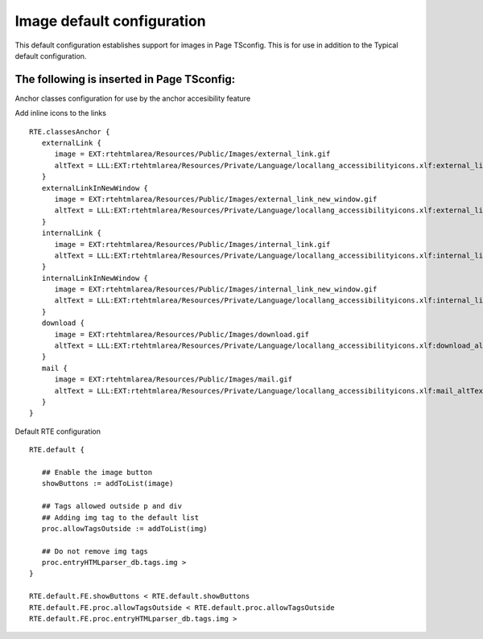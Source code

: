 ﻿.. include:: /Includes.rst.txt



.. _image-configuration:

Image default configuration
---------------------------

This default configuration establishes support for images in Page TSconfig. This is for use in addition to the Typical default configuration.


.. _image-page-tsconfig:

The following is inserted in Page TSconfig:
"""""""""""""""""""""""""""""""""""""""""""

Anchor classes configuration for use by the anchor accesibility feature

Add inline icons to the links

::

   RTE.classesAnchor {
      externalLink {
         image = EXT:rtehtmlarea/Resources/Public/Images/external_link.gif
         altText = LLL:EXT:rtehtmlarea/Resources/Private/Language/locallang_accessibilityicons.xlf:external_link_altText
      }
      externalLinkInNewWindow {
         image = EXT:rtehtmlarea/Resources/Public/Images/external_link_new_window.gif
         altText = LLL:EXT:rtehtmlarea/Resources/Private/Language/locallang_accessibilityicons.xlf:external_link_new_window_altText
      }
      internalLink {
         image = EXT:rtehtmlarea/Resources/Public/Images/internal_link.gif
         altText = LLL:EXT:rtehtmlarea/Resources/Private/Language/locallang_accessibilityicons.xlf:internal_link_altText
      }
      internalLinkInNewWindow {
         image = EXT:rtehtmlarea/Resources/Public/Images/internal_link_new_window.gif
         altText = LLL:EXT:rtehtmlarea/Resources/Private/Language/locallang_accessibilityicons.xlf:internal_link_new_window_altText
      }
      download {
         image = EXT:rtehtmlarea/Resources/Public/Images/download.gif
         altText = LLL:EXT:rtehtmlarea/Resources/Private/Language/locallang_accessibilityicons.xlf:download_altText
      }
      mail {
         image = EXT:rtehtmlarea/Resources/Public/Images/mail.gif
         altText = LLL:EXT:rtehtmlarea/Resources/Private/Language/locallang_accessibilityicons.xlf:mail_altText
      }
   }

Default RTE configuration

::

   RTE.default {

      ## Enable the image button
      showButtons := addToList(image)

      ## Tags allowed outside p and div
      ## Adding img tag to the default list
      proc.allowTagsOutside := addToList(img)

      ## Do not remove img tags
      proc.entryHTMLparser_db.tags.img >
   }

   RTE.default.FE.showButtons < RTE.default.showButtons
   RTE.default.FE.proc.allowTagsOutside < RTE.default.proc.allowTagsOutside
   RTE.default.FE.proc.entryHTMLparser_db.tags.img >

